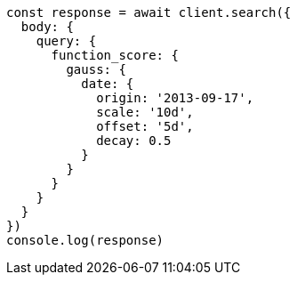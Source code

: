 // This file is autogenerated, DO NOT EDIT
// Use `node scripts/generate-docs-examples.js` to generate the docs examples

[source, js]
----
const response = await client.search({
  body: {
    query: {
      function_score: {
        gauss: {
          date: {
            origin: '2013-09-17',
            scale: '10d',
            offset: '5d',
            decay: 0.5
          }
        }
      }
    }
  }
})
console.log(response)
----

